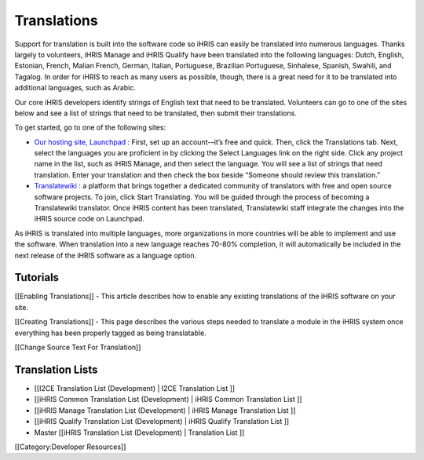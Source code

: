 Translations
============

Support for translation is built into the software code so iHRIS can easily be translated into numerous languages. Thanks largely to volunteers, iHRIS Manage and iHRIS Qualify have been translated into the following languages: Dutch, English, Estonian, French, Malian French, German, Italian, Portuguese, Brazilian Portuguese, Sinhalese, Spanish, Swahili, and Tagalog. In order for iHRIS to reach as many users as possible, though, there is a great need for it to be translated into additional languages, such as Arabic.

Our core iHRIS developers identify strings of English text that need to be translated. Volunteers can go to one of the sites below and see a list of strings that need to be translated, then submit their translations.

To get started, go to one of the following sites:


* `Our hosting site, Launchpad <https://translations.launchpad.net/ihris-suite>`_ : First, set up an account-–it’s free and quick. Then, click the Translations tab. Next, select the languages you are proficient in by clicking the Select Languages link on the right side. Click any project name in the list, such as iHRIS Manage, and then select the language. You will see a list of strings that need translation. Enter your translation and then check the box beside “Someone should review this translation.”



* `Translatewiki <http://translatewiki.net/wiki/Translating:IHRIS>`_ : a platform that brings together a dedicated community of translators with free and open source software projects. To join, click Start Translating. You will be guided through the process of becoming a Translatewiki translator. Once iHRIS content has been translated, Translatewiki staff integrate the changes into the iHRIS source code on Launchpad.

As iHRIS is translated into multiple languages, more organizations in more countries will be able to implement and use the software. When translation into a new language reaches 70-80% completion, it will automatically be included in the next release of the iHRIS software as a language option.


Tutorials
^^^^^^^^^
[[Enabling Translations]] - This article describes how to enable any existing translations of the iHRIS software on your site.  

[[Creating Translations]] - This page describes the various steps needed to translate a module in the iHRIS system once everything has been properly tagged as being translatable.

[[Change Source Text For Translation]]


Translation Lists
^^^^^^^^^^^^^^^^^


* [[I2CE Translation List (Development) | I2CE Translation List ]]
* [[iHRIS Common Translation List (Development) | iHRIS Common Translation List ]]
* [[iHRIS Manage Translation List (Development) | iHRIS Manage Translation List ]]
* [[iHRIS Qualify Translation List (Development) | iHRIS Qualify Translation List ]]
* Master [[iHRIS Translation List (Development) |  Translation List ]]

[[Category:Developer Resources]]
